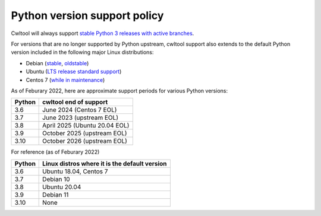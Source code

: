 =============================
Python version support policy
=============================

Cwltool will always support `stable Python 3 releases with active branches
<https://devguide.python.org/#status-of-python-branches>`_.

For versions that are no longer supported by Python upstream, cwltool
support also extends to the default Python version included in the
following major Linux distributions:

* Debian (`stable <https://wiki.debian.org/DebianStable>`_, `oldstable <https://wiki.debian.org/DebianOldStable>`_)
* Ubuntu (`LTS release standard support <https://wiki.ubuntu.com/Releases>`_)
* Centos 7 (`while in maintenance <https://wiki.centos.org/About/Product>`_)

As of Feburary 2022, here are approximate support periods for various
Python versions:

====== ======================
Python cwltool end of support
====== ======================
3.6    June 2024 (Centos 7 EOL)
3.7    June 2023 (upstream EOL)
3.8    April 2025 (Ubuntu 20.04 EOL)
3.9    October 2025 (upstream EOL)
3.10   October 2026 (upstream EOL)
====== ======================

For reference (as of Feburary 2022)

====== =============================================
Python Linux distros where it is the default version
====== =============================================
3.6    Ubuntu 18.04, Centos 7
3.7    Debian 10
3.8    Ubuntu 20.04
3.9    Debian 11
3.10   None
====== =============================================
